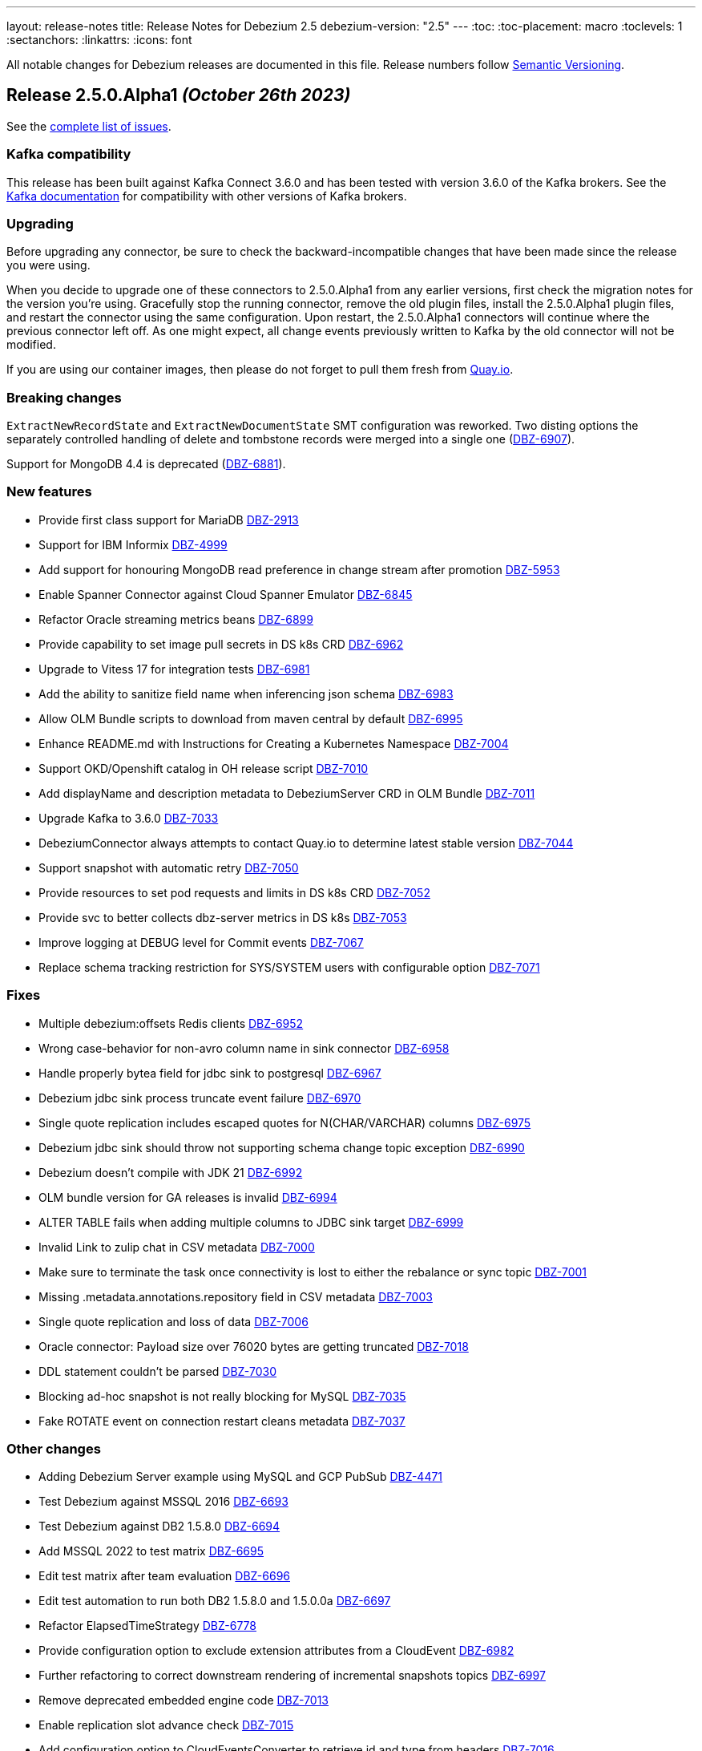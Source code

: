 ---
layout: release-notes
title: Release Notes for Debezium 2.5
debezium-version: "2.5"
---
:toc:
:toc-placement: macro
:toclevels: 1
:sectanchors:
:linkattrs:
:icons: font

All notable changes for Debezium releases are documented in this file.
Release numbers follow http://semver.org[Semantic Versioning].

toc::[]

[[release-2.5.0-alpha1]]
== *Release 2.5.0.Alpha1* _(October 26th 2023)_

See the https://issues.redhat.com/secure/ReleaseNote.jspa?projectId=12317320&version=12410510[complete list of issues].

=== Kafka compatibility

This release has been built against Kafka Connect 3.6.0 and has been tested with version 3.6.0 of the Kafka brokers.
See the https://kafka.apache.org/documentation/#upgrade[Kafka documentation] for compatibility with other versions of Kafka brokers.


=== Upgrading

Before upgrading any connector, be sure to check the backward-incompatible changes that have been made since the release you were using.

When you decide to upgrade one of these connectors to 2.5.0.Alpha1 from any earlier versions,
first check the migration notes for the version you're using.
Gracefully stop the running connector, remove the old plugin files, install the 2.5.0.Alpha1 plugin files, and restart the connector using the same configuration.
Upon restart, the 2.5.0.Alpha1 connectors will continue where the previous connector left off.
As one might expect, all change events previously written to Kafka by the old connector will not be modified.

If you are using our container images, then please do not forget to pull them fresh from https://quay.io/organization/debezium[Quay.io].


=== Breaking changes

`ExtractNewRecordState` and `ExtractNewDocumentState` SMT configuration was reworked.
Two disting options the separately controlled handling of delete and tombstone records were merged into a single one (https://issues.redhat.com/browse/DBZ-6907[DBZ-6907]).

Support for MongoDB 4.4 is deprecated (https://issues.redhat.com/browse/DBZ-6881[DBZ-6881]).



=== New features

* Provide first class support for MariaDB https://issues.redhat.com/browse/DBZ-2913[DBZ-2913]
* Support for IBM Informix https://issues.redhat.com/browse/DBZ-4999[DBZ-4999]
* Add support for honouring MongoDB read preference in change stream after promotion https://issues.redhat.com/browse/DBZ-5953[DBZ-5953]
* Enable Spanner Connector against Cloud Spanner Emulator https://issues.redhat.com/browse/DBZ-6845[DBZ-6845]
* Refactor Oracle streaming metrics beans https://issues.redhat.com/browse/DBZ-6899[DBZ-6899]
* Provide capability to set image pull secrets in DS k8s CRD https://issues.redhat.com/browse/DBZ-6962[DBZ-6962]
* Upgrade to Vitess 17 for integration tests https://issues.redhat.com/browse/DBZ-6981[DBZ-6981]
* Add the ability to sanitize field name when inferencing json schema https://issues.redhat.com/browse/DBZ-6983[DBZ-6983]
* Allow OLM Bundle scripts to download from maven central by default https://issues.redhat.com/browse/DBZ-6995[DBZ-6995]
* Enhance README.md with Instructions for Creating a Kubernetes Namespace https://issues.redhat.com/browse/DBZ-7004[DBZ-7004]
* Support OKD/Openshift catalog in OH release script https://issues.redhat.com/browse/DBZ-7010[DBZ-7010]
* Add displayName and description metadata to DebeziumServer CRD in OLM Bundle https://issues.redhat.com/browse/DBZ-7011[DBZ-7011]
* Upgrade  Kafka to 3.6.0 https://issues.redhat.com/browse/DBZ-7033[DBZ-7033]
* DebeziumConnector always attempts to contact Quay.io to determine latest stable version https://issues.redhat.com/browse/DBZ-7044[DBZ-7044]
* Support snapshot with automatic retry https://issues.redhat.com/browse/DBZ-7050[DBZ-7050]
* Provide resources to set pod requests and limits in DS k8s CRD https://issues.redhat.com/browse/DBZ-7052[DBZ-7052]
* Provide svc to better collects dbz-server metrics  in DS k8s https://issues.redhat.com/browse/DBZ-7053[DBZ-7053]
* Improve logging at DEBUG level for Commit events https://issues.redhat.com/browse/DBZ-7067[DBZ-7067]
* Replace schema tracking restriction for SYS/SYSTEM users with configurable option https://issues.redhat.com/browse/DBZ-7071[DBZ-7071]


=== Fixes

* Multiple debezium:offsets Redis clients https://issues.redhat.com/browse/DBZ-6952[DBZ-6952]
* Wrong case-behavior for non-avro column name in sink connector https://issues.redhat.com/browse/DBZ-6958[DBZ-6958]
* Handle properly bytea field for jdbc sink to postgresql https://issues.redhat.com/browse/DBZ-6967[DBZ-6967]
* Debezium jdbc sink process truncate event failure https://issues.redhat.com/browse/DBZ-6970[DBZ-6970]
* Single quote replication includes escaped quotes for N(CHAR/VARCHAR) columns https://issues.redhat.com/browse/DBZ-6975[DBZ-6975]
* Debezium jdbc sink should throw not supporting schema change topic exception https://issues.redhat.com/browse/DBZ-6990[DBZ-6990]
* Debezium doesn't compile with JDK 21 https://issues.redhat.com/browse/DBZ-6992[DBZ-6992]
* OLM bundle version for GA releases is invalid https://issues.redhat.com/browse/DBZ-6994[DBZ-6994]
* ALTER TABLE fails when adding multiple columns to JDBC sink target https://issues.redhat.com/browse/DBZ-6999[DBZ-6999]
* Invalid Link to zulip chat in CSV metadata https://issues.redhat.com/browse/DBZ-7000[DBZ-7000]
* Make sure to terminate the task once connectivity is lost to either the rebalance or sync topic https://issues.redhat.com/browse/DBZ-7001[DBZ-7001]
* Missing .metadata.annotations.repository field in CSV metadata https://issues.redhat.com/browse/DBZ-7003[DBZ-7003]
* Single quote replication and loss of data https://issues.redhat.com/browse/DBZ-7006[DBZ-7006]
* Oracle connector: Payload size over 76020 bytes are getting truncated https://issues.redhat.com/browse/DBZ-7018[DBZ-7018]
* DDL statement couldn't be parsed https://issues.redhat.com/browse/DBZ-7030[DBZ-7030]
* Blocking ad-hoc snapshot is not really blocking for MySQL https://issues.redhat.com/browse/DBZ-7035[DBZ-7035]
* Fake ROTATE event on connection restart cleans metadata https://issues.redhat.com/browse/DBZ-7037[DBZ-7037]


=== Other changes

* Adding Debezium Server example using MySQL and GCP PubSub https://issues.redhat.com/browse/DBZ-4471[DBZ-4471]
* Test Debezium against MSSQL 2016 https://issues.redhat.com/browse/DBZ-6693[DBZ-6693]
* Test Debezium against DB2 1.5.8.0 https://issues.redhat.com/browse/DBZ-6694[DBZ-6694]
* Add MSSQL 2022 to test matrix https://issues.redhat.com/browse/DBZ-6695[DBZ-6695]
* Edit test matrix after team evaluation https://issues.redhat.com/browse/DBZ-6696[DBZ-6696]
* Edit test automation to run both DB2 1.5.8.0 and 1.5.0.0a https://issues.redhat.com/browse/DBZ-6697[DBZ-6697]
* Refactor ElapsedTimeStrategy https://issues.redhat.com/browse/DBZ-6778[DBZ-6778]
* Provide configuration option to exclude extension attributes from a CloudEvent https://issues.redhat.com/browse/DBZ-6982[DBZ-6982]
* Further refactoring to correct downstream rendering of incremental snapshots topics https://issues.redhat.com/browse/DBZ-6997[DBZ-6997]
* Remove deprecated embedded engine code https://issues.redhat.com/browse/DBZ-7013[DBZ-7013]
* Enable replication slot advance check https://issues.redhat.com/browse/DBZ-7015[DBZ-7015]
* Add configuration option to CloudEventsConverter to retrieve id and type from headers https://issues.redhat.com/browse/DBZ-7016[DBZ-7016]
* Use optional schema for Timezone Converter tests https://issues.redhat.com/browse/DBZ-7020[DBZ-7020]
* Debezium Operator blogpost  https://issues.redhat.com/browse/DBZ-7025[DBZ-7025]
* Apply 2.3.4 updates to main branch https://issues.redhat.com/browse/DBZ-7039[DBZ-7039]
* Update documentation with Postgres's pgoutput limitation https://issues.redhat.com/browse/DBZ-7041[DBZ-7041]
* Use oracle container registry for MySQL images https://issues.redhat.com/browse/DBZ-7042[DBZ-7042]
* Updates to fix build of downstream doc https://issues.redhat.com/browse/DBZ-7046[DBZ-7046]
* Update operator dependencies and add qosdk platform bom https://issues.redhat.com/browse/DBZ-7048[DBZ-7048]
* Upgrade maven-surefire-plugin to 3.1.2 https://issues.redhat.com/browse/DBZ-7055[DBZ-7055]
* Consolidate resource labels and annotations https://issues.redhat.com/browse/DBZ-7064[DBZ-7064]
* Disable time sync in Testing farm test runs https://issues.redhat.com/browse/DBZ-7074[DBZ-7074]
